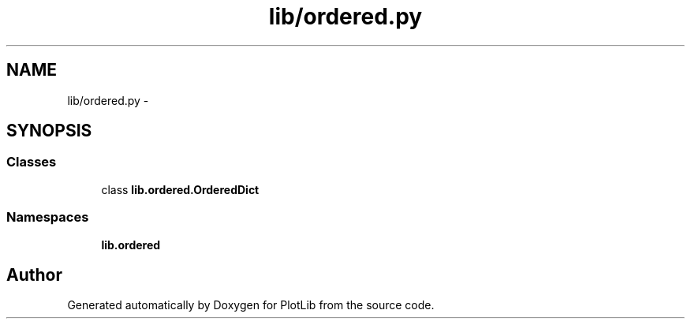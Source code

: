 .TH "lib/ordered.py" 3 "Mon Sep 14 2015" "PlotLib" \" -*- nroff -*-
.ad l
.nh
.SH NAME
lib/ordered.py \- 
.SH SYNOPSIS
.br
.PP
.SS "Classes"

.in +1c
.ti -1c
.RI "class \fBlib\&.ordered\&.OrderedDict\fP"
.br
.in -1c
.SS "Namespaces"

.in +1c
.ti -1c
.RI "\fBlib\&.ordered\fP"
.br
.in -1c
.SH "Author"
.PP 
Generated automatically by Doxygen for PlotLib from the source code\&.
